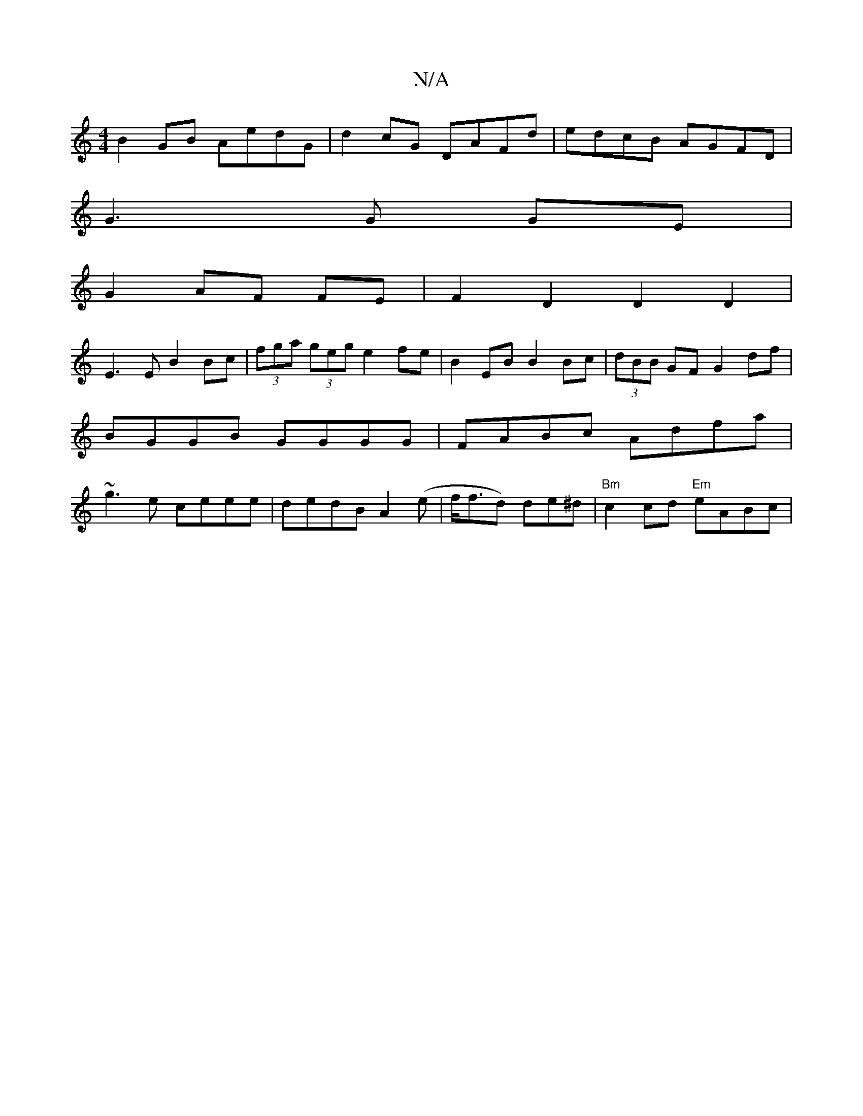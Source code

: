 X:1
T:N/A
M:4/4
R:N/A
K:Cmajor
B2 GB AedG | d2 cG DAFd | edcB AGFD |
G3G GE |
G2 AF FE | F2 D2 D2 D2 |
E3 E B2 Bc | (3fga (3geg e2fe|B2EB B2Bc|(3dBB GF G2df|BGGB GGGG|FABc Adfa|~g3e ceee|dedB A2 (e|f<fd) de^d | "Bm" c2 cd "Em"eABc|